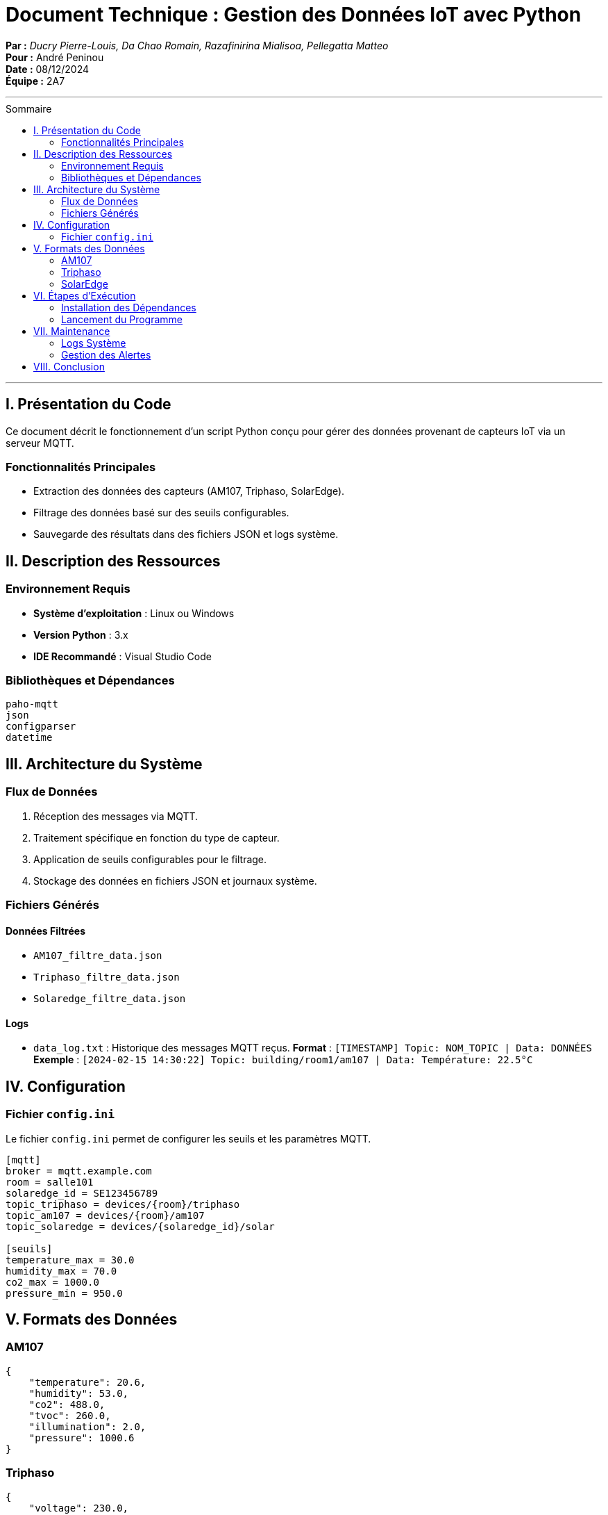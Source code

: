 = Document Technique : Gestion des Données IoT avec Python
:toc-title: Sommaire
:toc: macro

*Par :* _Ducry Pierre-Louis, Da Chao Romain, Razafinirina Mialisoa, Pellegatta Matteo_ +
*Pour :* André Peninou +
*Date :* 08/12/2024 +
*Équipe :* 2A7

---
toc::[]
---


== I. Présentation du Code  

Ce document décrit le fonctionnement d’un script Python conçu pour gérer des données provenant de capteurs IoT via un serveur MQTT.  

=== Fonctionnalités Principales  
* Extraction des données des capteurs (AM107, Triphaso, SolarEdge).  
* Filtrage des données basé sur des seuils configurables.  
* Sauvegarde des résultats dans des fichiers JSON et logs système.  

== II. Description des Ressources  

=== Environnement Requis  
* **Système d’exploitation** : Linux ou Windows  
* **Version Python** : 3.x  
* **IDE Recommandé** : Visual Studio Code  

=== Bibliothèques et Dépendances  
[source,python]  
----  
paho-mqtt  
json  
configparser  
datetime  
----  

== III. Architecture du Système  

=== Flux de Données  
1. Réception des messages via MQTT.  
2. Traitement spécifique en fonction du type de capteur.  
3. Application de seuils configurables pour le filtrage.  
4. Stockage des données en fichiers JSON et journaux système.  

=== Fichiers Générés  

==== Données Filtrées  
* `AM107_filtre_data.json`  
* `Triphaso_filtre_data.json`  
* `Solaredge_filtre_data.json`  

==== Logs  
* `data_log.txt` : Historique des messages MQTT reçus.  
**Format** : `[TIMESTAMP] Topic: NOM_TOPIC | Data: DONNÉES`  
**Exemple** : `[2024-02-15 14:30:22] Topic: building/room1/am107 | Data: Température: 22.5°C`  

== IV. Configuration  

=== Fichier `config.ini`  
Le fichier `config.ini` permet de configurer les seuils et les paramètres MQTT.  

[source,ini]  
----  
[mqtt]  
broker = mqtt.example.com  
room = salle101  
solaredge_id = SE123456789  
topic_triphaso = devices/{room}/triphaso  
topic_am107 = devices/{room}/am107  
topic_solaredge = devices/{solaredge_id}/solar  

[seuils]  
temperature_max = 30.0  
humidity_max = 70.0  
co2_max = 1000.0  
pressure_min = 950.0  
----  

== V. Formats des Données  

=== AM107  
[source,json]  
----  
{  
    "temperature": 20.6,  
    "humidity": 53.0,  
    "co2": 488.0,  
    "tvoc": 260.0,  
    "illumination": 2.0,  
    "pressure": 1000.6  
}  
----  

=== Triphaso  
[source,json]  
----  
{  
    "voltage": 230.0,  
    "current": 5.0,  
    "power": 1150.0,  
    "frequency": 50.0  
}  
----  

=== SolarEdge  
[source,json]  
----  
{  
    "energy": 5000.0,  
    "power": 3000.0,  
    "voltage": 400.0,  
    "current": 7.5  
}  
----  

== VI. Étapes d’Exécution  

=== Installation des Dépendances  
[source,bash]  
----  
pip install -r requirements.txt  
----  

=== Lancement du Programme  
[source,bash]  
----  
python3 mainIOT.py  
----  

== VII. Maintenance  

=== Logs Système  
* **Localisation** : `IOT/Final/datas/data_log.txt`  
* **Utilisation** :  
  ** Suivi des messages MQTT  
  ** Débogage et analyse historique  

=== Gestion des Alertes  
* Les alertes sont déclenchées lorsque les seuils configurés sont dépassés.  
* Les détails sont enregistrés dans le fichier de logs avec un horodatage précis.  

== VIII. Conclusion  

Ce script fournit une solution modulaire et extensible pour la gestion des données IoT. Les fichiers de configuration et les seuils peuvent être ajustés en fonction des besoins spécifiques de chaque déploiement.

